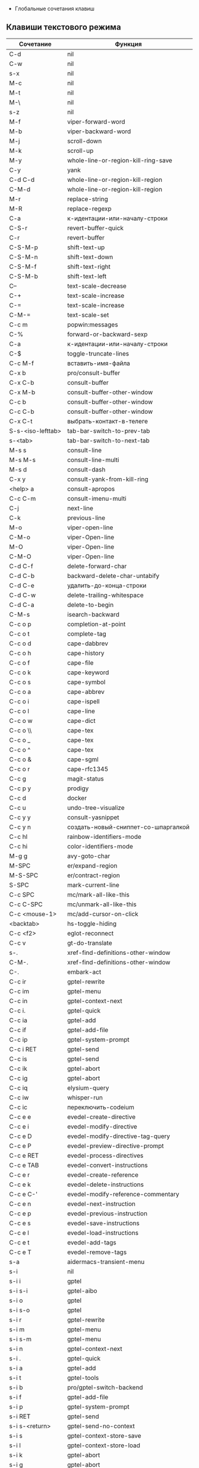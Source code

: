  * Глобальные сочетания клавиш
** Клавиши текстового режима

#+NAME: key-bindings-table
| Сочетание         | Функция                             |
|-------------------+-------------------------------------|
| C-d               | nil                                 |
| C-w               | nil                                 |
| s-x               | nil                                 |
| M-c               | nil                                 |
| M-t               | nil                                 |
| M-\               | nil                                 |
| s-z               | nil                                 |
| M-f               | viper-forward-word                  |
| M-b               | viper-backward-word                 |
| M-j               | scroll-down                         |
| M-k               | scroll-up                           |
| M-y               | whole-line-or-region-kill-ring-save |
| C-y               | yank                                |
| C-d C-d           | whole-line-or-region-kill-region    |
| C-M-d             | whole-line-or-region-kill-region    |
| M-r               | replace-string                      |
| M-R               | replace-regexp                      |
| C-a               | к-идентации-или-началу-строки       |
| C-S-r             | revert-buffer-quick                 |
| C-r               | revert-buffer                       |
| C-S-M-p           | shift-text-up                       |
| C-S-M-n           | shift-text-down                     |
| C-S-M-f           | shift-text-right                    |
| C-S-M-b           | shift-text-left                     |
| C--               | text-scale-decrease                 |
| C-+               | text-scale-increase                 |
| C-=               | text-scale-increase                 |
| C-M-=             | text-scale-set                      |
| C-c m             | popwin:messages                     |
| C-%               | forward-or-backward-sexp            |
| C-a               | к-идентации-или-началу-строки       |
| C-$               | toggle-truncate-lines               |
| C-c M-f           | вставить-имя-файла                  |
| C-x b             | pro/consult-buffer                  |
| C-x C-b           | consult-buffer                      |
| C-x M-b           | consult-buffer-other-window         |
| C-c b             | consult-buffer-other-window         |
| C-c C-b           | consult-buffer-other-window         |
| C-x C-t           | выбрать-контакт-в-телеге            |
| S-s-<iso-lefttab> | tab-bar-switch-to-prev-tab          |
| s-<tab>           | tab-bar-switch-to-next-tab          |
| M-s s             | consult-line                        |
| M-s M-s           | consult-line-multi                  |
| M-s d             | consult-dash                        |
| C-x y             | consult-yank-from-kill-ring         |
| <help> a          | consult-apropos                     |
| C-c C-m           | consult-imenu-multi                 |
| C-j               | next-line                           |
| C-k               | previous-line                       |
| M-o               | viper-open-line                     |
| C-M-o             | viper-Open-line                     |
| M-O               | viper-Open-line                     |
| C-M-O             | viper-Open-line                     |
| C-d C-f           | delete-forward-char                 |
| C-d C-b           | backward-delete-char-untabify       |
| C-d C-e           | удалить-до-конца-строки             |
| C-d C-w           | delete-trailing-whitespace          |
| C-d C-a           | delete-to-begin                     |
| C-M-s             | isearch-backward                    |
| C-c o p           | completion-at-point                 |
| C-c o t           | complete-tag                        |
| C-c o d           | cape-dabbrev                        |
| C-c o h           | cape-history                        |
| C-c o f           | cape-file                           |
| C-c o k           | cape-keyword                        |
| C-c o s           | cape-symbol                         |
| C-c o a           | cape-abbrev                         |
| C-c o i           | cape-ispell                         |
| C-c o l           | cape-line                           |
| C-c o w           | cape-dict                           |
| C-c o \\          | cape-tex                            |
| C-c o _           | cape-tex                            |
| C-c o ^           | cape-tex                            |
| C-c o &           | cape-sgml                           |
| C-c o r           | cape-rfc1345                        |
| C-c g             | magit-status                        |
| C-c p y           | prodigy                             |
| C-c d             | docker                              |
| C-c u             | undo-tree-visualize                 |
| C-c y y           | consult-yasnippet                   |
| C-c y n           | создать-новый-сниппет-со-шпаргалкой |
| C-c hl            | rainbow-identifiers-mode            |
| C-c hi            | color-identifiers-mode              |
| M-g g             | avy-goto-char                       |
| M-SPC             | er/expand-region                    |
| M-S-SPC           | er/contract-region                  |
| S-SPC             | mark-current-line                   |
| C-c SPC           | mc/mark-all-like-this               |
| C-c C-SPC         | mc/unmark-all-like-this             |
| C-c <mouse-1>     | mc/add-cursor-on-click              |
| <backtab>         | hs-toggle-hiding                    |
| C-c <f2>          | eglot-reconnect                     |
| C-c v             | gt-do-translate                     |
| s-.               | xref-find-definitions-other-window  |
| C-M-.             | xref-find-definitions-other-window  |
| C-.               | embark-act                          |
| C-c ir            | gptel-rewrite                       |
| C-c im            | gptel-menu                          |
| C-c in            | gptel-context-next                  |
| C-c i.            | gptel-quick                         |
| C-c ia            | gptel-add                           |
| C-c if            | gptel-add-file                      |
| C-c ip            | gptel-system-prompt                 |
| C-c i RET         | gptel-send                          |
| C-c is            | gptel-send                          |
| C-c ik            | gptel-abort                         |
| C-c ig            | gptel-abort                         |
| C-c iq            | elysium-query                       |
| C-c iw            | whisper-run                         |
| C-c ic            | переключить-codeium                 |
| C-c e e           | evedel-create-directive             |
| C-c e i           | evedel-modify-directive             |
| C-c e D           | evedel-modify-directive-tag-query   |
| C-c e P           | evedel-preview-directive-prompt     |
| C-c e RET         | evedel-process-directives           |
| C-c e TAB         | evedel-convert-instructions         |
| C-c e r           | evedel-create-reference             |
| C-c e k           | evedel-delete-instructions          |
| C-c e C-'         | evedel-modify-reference-commentary  |
| C-c e n           | evedel-next-instruction             |
| C-c e p           | evedel-previous-instruction         |
| C-c e s           | evedel-save-instructions            |
| C-c e l           | evedel-load-instructions            |
| C-c e t           | evedel-add-tags                     |
| C-c e T           | evedel-remove-tags                  |
| s-a               | aidermacs-transient-menu            |
| s-i               | nil                                 |
| s-i i             | gptel                               |
| s-i s-i           | gptel-aibo                          |
| s-i o             | gptel                               |
| s-i s-o           | gptel                               |
| s-i r             | gptel-rewrite                       |
| s-i m             | gptel-menu                          |
| s-i s-m           | gptel-menu                          |
| s-i n             | gptel-context-next                  |
| s-i .             | gptel-quick                         |
| s-i a             | gptel-add                           |
| s-i t             | gptel-tools                         |
| s-i b             | pro/gptel-switch-backend            |
| s-i f             | gptel-add-file                      |
| s-i p             | gptel-system-prompt                 |
| s-i RET           | gptel-send                          |
| s-i s-<return>    | gptel-send-no-context               |
| s-i s             | gptel-context-store-save            |
| s-i l             | gptel-context-store-load            |
| s-i k             | gptel-abort                         |
| s-i g             | gptel-abort                         |
| s-i q             | elysium-query                       |
| s-i w             | whisper-run                         |
| s-i x             | gptel-context-remove-all            |
| s-i d             | gptel-context-remove-all            |
| s-e               | nil                                 |
| s-e s-e           | evedel-create-directive             |
| s-e e             | evedel-modify-directive             |
| s-e i             | evedel-modify-directive             |
| s-e M-e           | evedel-preview-directive-prompt     |
| s-e q             | evedel-modify-directive-tag-query   |
| s-e M-t           | evedel-modify-directive-tag-query   |
| s-e v             | evedel-preview-directive-prompt     |
| s-e RET           | evedel-process-directives           |
| s-e TAB           | evedel-convert-instructions         |
| s-e r             | evedel-create-reference             |
| s-e k             | evedel-delete-instructions          |
| s-e C-'           | evedel-modify-reference-commentary  |
| s-e n             | evedel-next-instruction             |
| s-e p             | evedel-previous-instruction         |
| s-e s             | evedel-save-instructions            |
| s-e l             | evedel-load-instructions            |
| s-e t             | evedel-add-tags                     |
| s-e T             | evedel-remove-tags                  |
| C-z               | nil                                 |

** Клавиши над всеми Xorg приложениями:

#+NAME: exwm-key-bindings-table
| Сочетание               | Функция                              |
|-------------------------+--------------------------------------|
| s-q                     | exwm-reset                           |
| s-\                     | toggle-input-method                  |
| C-\                     | toggle-input-method                  |
| s-SPC                   | toggle-input-method                  |
| <XF86AudioMicMute>      | переключить-микрофон-alsa            |
| <XF86AudioMute>         | выключить-звук                       |
| <XF86AudioRaiseVolume>  | увеличить-громкость                  |
| <XF86AudioLowerVolume>  | уменьшить-громкость                  |
| <XF86MonBrightnessUp>   | увеличить-яркость                    |
| <XF86MonBrightnessDown> | уменьшить-яркость                    |
| <XF86TouchpadToggle>    | переключить-тачпад                   |
| C-c <f4>                | выключить-все-микрофоны              |
| C-c M-<f4>              | включить-гарнитуру                   |
| C-s-d                   | delete-window                        |
| s-h                     | windmove-left                        |
| s-j                     | windmove-down                        |
| s-k                     | windmove-up                          |
| s-l                     | windmove-right                       |
| s-H                     | buf-move-left                        |
| s-J                     | buf-move-down                        |
| s-K                     | buf-move-up                          |
| s-L                     | buf-move-right                       |
| s-R                     | rename-buffer                        |
| s-t                     | pro-tabs-open-new-tab                |
| s-T                     | tab-bar-undo-close-tab               |
| s-r                     | tab-bar-rename-tab                   |
| s-N                     | tab-bar-move-tab                     |
| s-P                     | tab-bar-move-tab-backward            |
| s-n                     | tab-bar-switch-to-next-tab           |
| s-p                     | tab-bar-switch-to-prev-tab           |
| s-w                     | tab-bar-close-tab                    |
| s-W                     | pro-tabs-close-tab-and-buffer        |
| s-d                     | treemacs                             |
| s-x                     | app-launcher-run-app                 |
| s-M-h                   | split-window-horizontally            |
| s-M-k                   | split-window-vertically              |
| C-x d                   | consult-find                         |
| C-x C-d                 | dired-jump                           |
| C-x m                   | bookmark-jump                        |
| C-x C-m                 | bookmark-set                         |
| <XF86Back>              | winner-undo                          |
| <XF86Forward>           | winner-redo                          |
| <print>                 | скриншот-области                     |
| s-s                     | consult-git-grep                     |
| s-<print>               | скриншот                             |
| s-S-s                   | скриншот                             |
| s-<left>                | shrink-window-horizontally           |
| s-<right>               | enlarge-window-horizontally          |
| s-<down>                | shrink-window                        |
| s-<up>                  | enlarge-window                       |
| s-z                     | nil                                  |
| s-_                     | winner-undo                          |
| s-M-_                   | winner-redo                          |
| s-u                     | tab-bar-history-back                 |
| s-U                     | tab-bar-history-forward              |
| C-<f3>                  | battery                              |
| s-~                     | eshell-toggle                        |
| s-`                     | multi-vterm-project                  |
| C-c tt                  | eshell-here                          |
| C-c s                   | scratch-pop                          |
| C-c l                   | org-store-link                       |
| C-c a                   | org-agenda                           |
| s-+                     | golden-ratio                         |
| s-=                     | balance-windows                      |
| s-_                     | maximize-window                      |
| s--                     | minimize-window                      |
| C-c pa                  | projectile-add-known-project         |
| C-c p C-p               | projectile-add-known-project         |
| C-c pp                  | projectile-switch-project            |
| C-c C-p                 | projectile-switch-project            |
| C-c p s s               | consult-git-grep                     |
| C-x C-1                 | delete-other-windows                 |
| C-x C-2                 | split-window-below                   |
| C-x C-3                 | split-window-right                   |
| C-x C-0                 | delete-window                        |
| s-h                     | windmove-left                        |
| s-j                     | windmove-down                        |
| s-k                     | windmove-up                          |
| s-l                     | windmove-right                       |
| s-K                     | buf-move-up                          |
| s-J                     | buf-move-down                        |
| s-H                     | buf-move-left                        |
| s-L                     | buf-move-right                       |
| s-g                     | delete-window                        |
| C-x +                   | golden-ratio                         |
| C-x =                   | balance-windows                      |
| C-x _                   | maximize-window                      |
| C-x -                   | minimize-window                      |
| s-f                     | projectile-find-file-other-window    |
| s-F                     | ace-swap-window                      |
| C-c f                   | nil                                  |
| C-c fs                  | profiler-start                       |
| C-c fo                  | profiler-stop                        |
| C-c fr                  | profiler-report                      |
| <f6>                    | exwm-floating-toggle-floating        |
| s-:                     | chatgpt-shell-prompt                 |
| C-c il                  | ellama-chat                          |
| C-c i M-i               | chatgpt-shell                        |
| C-c ie                  | chatgpt-shell                        |
| C-c ii                  | gptel                                |
| C-c i M-i               | gptel-aibo                           |
| s-i e                   | chatgpt-shell                        |
| C-c iv                  | chatgpt-shell-send-and-review-region |
| s-c                     | treemacs                             |
| C-c C-'                 | exwm-edit--compose-minibuffer        |
| C-c '                   | exwm-edit--compose                   |
| s-b                     | ibuffer                              |
| s-m                     | popwin:messages                      |

** Клавиши для модов

  #+NAME: modes-key-bindings-table
  | Мод            | Сочетание | Функция                        |
  |----------------+-----------+--------------------------------|
  | image-mode-map | 0         | imagex-sticky-restore-original |
  |                | -         | imagex-sticky-zoom-out         |
  |                | +         | imagex-sticky-zoom-in          |
  |                | C--       | imagex-sticky-zoom-out         |
  |                | C-=       | imagex-sticky-zoom-in          |

** Применение сочетаний

#+BEGIN_SRC emacs-lisp :var keys-table=key-bindings-table exwm-keys-table=exwm-key-bindings-table
(require 'cl-lib)
(require 'exwm)

;; Устанавливает глобальные привязки клавиш из keys-table.
(mapc (lambda (row)
        (cl-destructuring-bind (key func) row
          (global-set-key (kbd key) (intern func))))
      keys-table)

;; Устанавливает глобальные привязки клавиш из exwm-keys-table.
(mapc (lambda (row)
        (cl-destructuring-bind (key func) row
          (global-set-key (kbd key) (intern func))))
      exwm-keys-table)

;; Если запущено в оконной системе и функция exwm-input-set-key доступна, настраивает клавиши EXWM.
(when (and window-system (functionp 'exwm-input-set-key))
  (mapc (lambda (row)
          (cl-destructuring-bind (key func) row
            (exwm-input-set-key (kbd key) (intern func))))
        exwm-keys-table))

(provide 'про-сочетания-клавиш)
#+END_SRC

#+RESULTS:

* 
